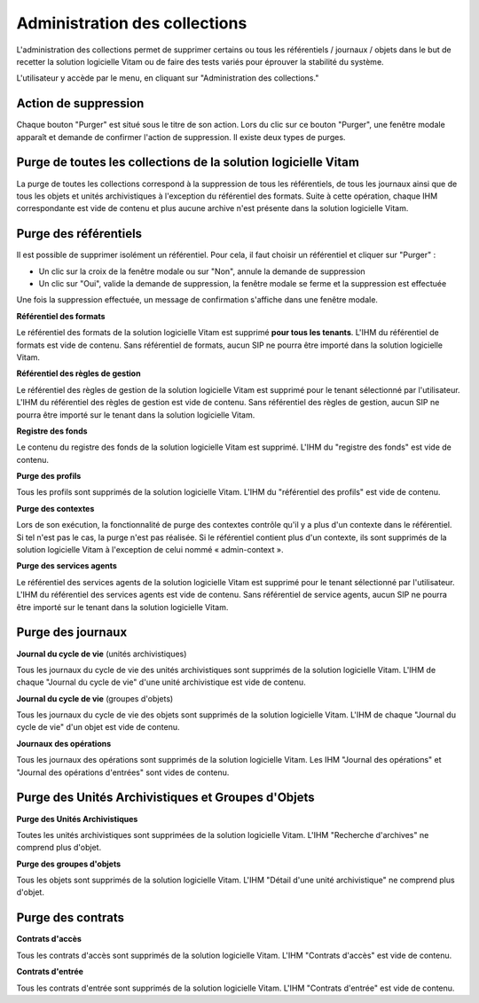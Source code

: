Administration des collections
##############################

L'administration des collections permet de supprimer certains ou tous les référentiels / journaux / objets dans le but de recetter la solution logicielle Vitam ou de faire des tests variés pour éprouver la stabilité du système.

L'utilisateur y accède par le menu, en cliquant sur "Administration des collections."

.. image:: images/RECETTE_admin_collections.png

Action de suppression
=====================

Chaque bouton "Purger" est situé sous le titre de son action.
Lors du clic sur ce bouton "Purger", une fenêtre modale apparaît et demande de confirmer l'action de suppression.
Il existe deux types de purges.


Purge de toutes les collections de la solution logicielle Vitam
===============================================================

La purge de toutes les collections correspond à la suppression de tous les référentiels, de tous les journaux ainsi que de tous les objets et unités archivistiques à l'exception du référentiel des formats.
Suite à cette opération, chaque IHM correspondante est vide de contenu et plus aucune archive n'est présente dans la solution logicielle Vitam.

Purge des référentiels
======================

Il est possible de supprimer isolément un référentiel. Pour cela, il faut choisir un référentiel et cliquer sur "Purger" :

* Un clic sur la croix de la fenêtre modale ou sur "Non", annule la demande de suppression
* Un clic sur "Oui", valide la demande de suppression, la fenêtre modale se ferme et la suppression est effectuée

.. image:: images/administration_purge_pop_up.png

Une fois la suppression effectuée, un message de confirmation s'affiche dans une fenêtre modale.

.. image:: images/administration_purge_pop_up_ok.png

**Référentiel des formats**

Le référentiel des formats de la solution logicielle Vitam est supprimé **pour tous les tenants**. L'IHM du référentiel de formats est vide de contenu. Sans référentiel de formats, aucun SIP ne pourra être importé dans la solution logicielle Vitam.

**Référentiel des règles de gestion**

Le référentiel des règles de gestion de la solution logicielle Vitam est supprimé pour le tenant sélectionné par l'utilisateur. L'IHM du référentiel des règles de gestion est vide de contenu. Sans référentiel des règles de gestion, aucun SIP ne pourra être importé sur le tenant dans la solution logicielle Vitam.

**Registre des fonds**

Le contenu du registre des fonds de la solution logicielle Vitam est supprimé. L'IHM du "registre des fonds" est vide de contenu.

**Purge des profils**

Tous les profils sont supprimés de la solution logicielle Vitam. L'IHM du "référentiel des profils" est vide de contenu.

**Purge des contextes**

Lors de son exécution, la fonctionnalité de purge des contextes contrôle qu'il y a plus d'un contexte dans le référentiel. Si tel n'est pas le cas, la purge n'est pas réalisée. Si le référentiel contient plus d'un contexte, ils sont supprimés de la solution logicielle Vitam à l'exception de celui nommé « admin-context ».

**Purge des services agents**

Le référentiel des services agents de la solution logicielle Vitam est supprimé pour le tenant sélectionné par l'utilisateur. L'IHM du référentiel des services agents est vide de contenu. Sans référentiel de service agents, aucun SIP ne pourra être importé sur le tenant dans la solution logicielle Vitam.

Purge des journaux
==================

**Journal du cycle de vie** (unités archivistiques)

Tous les journaux du cycle de vie des unités archivistiques sont supprimés de la solution logicielle Vitam. L'IHM de chaque "Journal du cycle de vie" d'une unité archivistique est vide de contenu.


**Journal du cycle de vie** (groupes d'objets)

Tous les journaux du cycle de vie des objets sont supprimés de la solution logicielle Vitam. L'IHM de chaque "Journal du cycle de vie" d'un objet est vide de contenu.


**Journaux des opérations**

Tous les journaux des opérations sont supprimés de la solution logicielle Vitam. Les IHM "Journal des opérations" et "Journal des opérations d'entrées" sont vides de contenu.

Purge des Unités Archivistiques et Groupes d'Objets
===================================================

**Purge des Unités Archivistiques**

Toutes les unités archivistiques sont supprimées de la solution logicielle Vitam. L'IHM "Recherche d'archives" ne comprend plus d'objet.

**Purge des groupes d'objets**

Tous les objets sont supprimés de la solution logicielle Vitam. L'IHM "Détail d'une unité archivistique" ne comprend plus d'objet.

Purge des contrats
==================

**Contrats d'accès**

Tous les contrats d'accès sont supprimés de la solution logicielle Vitam. L'IHM "Contrats d'accès" est vide de contenu.

**Contrats d'entrée**

Tous les contrats d'entrée sont supprimés de la solution logicielle Vitam. L'IHM "Contrats d'entrée" est vide de contenu.
